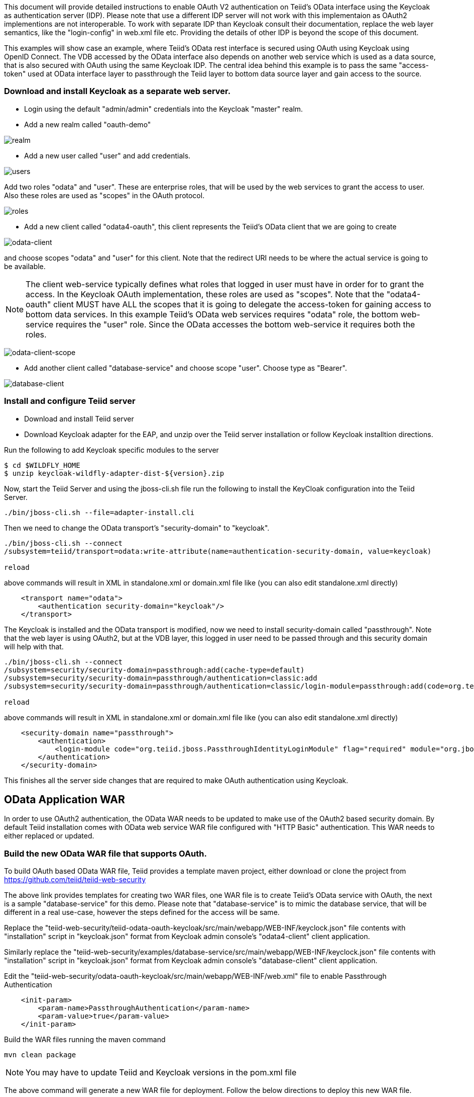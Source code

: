 This document will provide detailed instructions to enable OAuth V2 authentication on Teiid's OData interface using the Keycloak as authentication server (IDP). Please note that use a different IDP server will not work with this implementaion as OAuth2 implementions are not interoperable. To work with separate IDP than Keycloak consult their documentation, replace the web layer semantics, like the "login-config" in web.xml file etc. Providing the details of other IDP is beyond the scope of this document.

This examples will show case an example, where Teiid's OData rest interface is secured using OAuth using Keycloak using OpenID Connect. The VDB accessed by the OData interface also depends on another web service which is used as a data source, that is also secured with OAuth using the same Keycloak IDP. The central idea behind this example is to pass the same "access-token" used at OData interface layer to passthrough the Teiid layer to bottom data source layer and gain access to the source.


=== Download and install Keycloak as a separate web server.

 * Login using the default "admin/admin" credentials into the Keycloak "master" realm.
 * Add a new realm called "oauth-demo"

image:images/realm.png[realm]

 * Add a new user called "user" and add credentials. 

image:images/users.png[users]

Add two roles "odata" and "user". These are enterprise roles, that will be used by the web services to grant the access to user. Also these roles are used as "scopes" in the OAuth protocol.

image:images/roles.png[roles]

 * Add a new client called "odata4-oauth", this client represents the Teiid's OData client that we are going to create

image:images/odata-client.png[odata-client]


and choose scopes "odata" and "user" for this client. Note that the redirect URI needs to be where the actual service is going to be available. 

NOTE: The client web-service typically defines what roles that logged in user must have in order for to grant the access. In the Keycloak OAuth implementation, these roles are used as "scopes". Note that the "odata4-oauth" client MUST have ALL the scopes that it is going to delegate the access-token for gaining access to bottom data services. In this example Teiid's OData web services requires "odata" role, the bottom web-service requires the "user" role. Since the OData accesses the bottom web-service it requires both the roles.

image:images/odata-client-scope.png[odata-client-scope]

 * Add another client called "database-service" and choose scope "user". Choose type as "Bearer".


image:images/database-client.png[database-client]
 
=== Install and configure Teiid server

* Download and install Teiid server
* Download Keycloak adapter for the EAP, and unzip over the Teiid server installation or follow Keycloak installtion directions.


Run the following to add Keycloak specific modules to the server 

[source,sh]
---- 
$ cd $WILDFLY_HOME
$ unzip keycloak-wildfly-adapter-dist-${version}.zip
---- 

Now, start the Teiid Server and using the jboss-cli.sh file run the following to install the KeyCloak configuration into the Teiid Server.

[source,sh]
----
./bin/jboss-cli.sh --file=adapter-install.cli
----

Then we need to change the OData transport’s "security-domain" to "keycloak".

[source,sh]
----
./bin/jboss-cli.sh --connect
/subsystem=teiid/transport=odata:write-attribute(name=authentication-security-domain, value=keycloak)

reload
----

above commands will result in XML in standalone.xml or domain.xml file like (you can also edit standalone.xml directly)

[source,xml]
----
    <transport name="odata">
        <authentication security-domain="keycloak"/>
    </transport>
----

The Keycloak is installed and the OData transport is modified, now we need to install security-domain called "passthrough". Note that the web layer is using OAuth2, but at the VDB layer, this logged in user need to be passed through and this security domain will help with that.

[souce,CLI]
---- 
./bin/jboss-cli.sh --connect
/subsystem=security/security-domain=passthrough:add(cache-type=default) 
/subsystem=security/security-domain=passthrough/authentication=classic:add 
/subsystem=security/security-domain=passthrough/authentication=classic/login-module=passthrough:add(code=org.teiid.jboss.PassthroughIdentityLoginModule, flag=required, module=org.jboss.teiid) 

reload 
---- 

above commands will result in XML in standalone.xml or domain.xml file like (you can also edit standalone.xml directly) 

[source,xml]
----
    <security-domain name="passthrough">
        <authentication>
            <login-module code="org.teiid.jboss.PassthroughIdentityLoginModule" flag="required" module="org.jboss.teiid"/>
        </authentication>
    </security-domain>
----

This finishes all the server side changes that are required to make OAuth authentication using Keycloak.

== OData Application WAR 

In order to use OAuth2 authentication, the OData WAR needs to be updated to make use of the OAuth2 based security domain. By default Teiid installation comes with OData web service WAR file configured with "HTTP Basic" authentication. This WAR needs to either replaced or updated.

=== Build the new OData WAR file that supports OAuth.

To build OAuth based OData WAR file, Teiid provides a template maven project, either download or clone the project from https://github.com/teiid/teiid-web-security 

The above link provides templates for creating two WAR files, one WAR file is to create Teiid's OData service with OAuth, the next is a sample "database-service" for this demo. Please note that "database-service" is to mimic the database service, that will be different in a real use-case, however the steps defined for the access will be same.

Replace the "teiid-web-security/teiid-odata-oauth-keycloak/src/main/webapp/WEB-INF/keyclock.json" file contents with "installation" script in "keycloak.json" format from Keycloak admin console's "odata4-client" client application.

Similarly replace the "teiid-web-security/examples/database-service/src/main/webapp/WEB-INF/keyclock.json" file contents with "installation" script in "keycloak.json" format from Keycloak admin console's "database-client" client application.

Edit the "teiid-web-security/odata-oauth-keycloak/src/main/webapp/WEB-INF/web.xml" file to enable Passthrough Authentication

[source,xml]
----
    <init-param>
        <param-name>PassthroughAuthentication</param-name>
        <param-value>true</param-value>
    </init-param>
----

Build the WAR files running the maven command

[source]
----
mvn clean package
----

NOTE: You may have to update Teiid and Keycloak versions in the pom.xml file

The above command will generate a new WAR file for deployment. Follow the below directions to deploy this new WAR file. 

==== Teiid Server on WildFly 

Replace the <wildfly>/modules/system/layers/dv/org/jboss/teiid/main/deployments/teiid-olingo-odata4.war" file with new WAR file, by executing a command similar to 

----
cp teiid-web-security/odata-oauth-keycloak/target/teiid-odata-oauth-keycloak-{version}.war \
   <wildfly>/modules/system/layers/dv/org/jboss/teiid/main/deployments/teiid-olingo-odata4.war 
----

==== JDV Server 

If you are working with JDV 6.3 server or greater, then run the following CLI script, you may have change the below script to adopt to the correct version of the WAR and directory names where the content is located. 

---- 
undeploy teiid-olingo-odata4.war 
deploy teiid-web-security/odata-oauth-keycloak/target/teiid-odata-oauth-keycloak-{version}.war 
---- 

or overlay the new one using CLI script like

---- 
deployment-overlay add --name=myOverlay --content=/WEB-INF/web.xml=teiid-web-security/odata-oauth-keycloak/src/main/webapp/WEB-INF/web.xml,/WEB-INF/jboss-web.xml=teiid-web-security/odata-oauth-keycloak/src/main/webapp/WEB-INF/jboss-web.xml,/META-INF/MANIFEST.MF=teiid-web-security/odata-oauth-keycloak/src/main/webapp/META-INF/MANIFEST.MF,/WEB-INF/keycloak.json=teiid-web-security/odata-oauth-keycloak/src/main/webapp/WEB-INF/keycloak.json /WEB-INF/lib/teiid-odata-oauth-keycloak-{version}.jar=teiid-web-security/odata-oauth-keycloak/src/main/webapp/WEB-INF/lib/teiid-odata-oauth-keycloak-{version}.jar --deployments=teiid-olingo-odata4.war --redeploy-affected 
----


=== Working with example VDB


[source,xml]
----
<vdb name="oauthdemo" version="1">
    <model visible="true" name="PM1">
        <source name="any" translator-name="loopback"/> 
        <metadata type = "DDL"><![CDATA[        
            CREATE FOREIGN TABLE G1 (e1 integer PRIMARY KEY, e2 varchar(25), e3 double);
        ]]>
        </metadata>
    </model>
</vdb>
----

Start both Keycloak and Teiid Servers. If both of these servers are in the same machine, then we need to offset the ports of Teiid server such that they will not conflict with that of the Keycloak server. For this example, I started the Teiid server as

----
./standalone.sh -c standalone-teiid.xml -Djboss.socket.binding.port-offset=100
----

where all ports are offset by 100. So the management port is 10090 and default JDBC port will be 31100. The Keycloak server is started on default ports.

=== Testing the example

There are two different mechanisms for testing this example. One is purely for testing the using the browser, then other is programatically. Typically using the browser is NOT correct for accessing the Teiid's OData service, but it is shown below for testing purposes.

==== Using the Web Browser

Using the browser issue a query  (the use of browser is needed because, this process does few redirects only browsers can automatically follow)

----
http://localhost:8180/odata4/oauthdemo/PM1/G1
----

The user will be presented with Keycloak based login page, once the credentials are presented the results of the above request are shown.

=== Calling programatically

This process of calling does not need to involve a web-browser, this is typical of scenario where another web-application or mobile application is calling the Teiid's OData web-service to retrieve the data. However in this process, the process of negotiating the "access-token" is externalized and is defined by the IDP, which in this case is Keycloak.

For demonstration purposes we can use CURL to negotiate this token as shown below (client_secret can found the Keycloak admin console under client credentials tab)

[source]
----
curl -v POST http://localhost:8080/auth/realms/oauth-demo/protocol/openid-connect/token  -H "Content-Type: application/x-www-form-urlencoded" -d 'username=user' -d 'password=user' -d 'grant_type=password' -d 'client_id=odata4-oauth' -d 'client_secret=36fdc2b9-d2d3-48df-8eea-99c0e729f525'
----

this should return a JSON payload similar to 

[source]
----
{  "access_token":"eyJhbGciOiJSUzI1NiJ9.eyJqdGkiOiI0YjI4NDMzYS1..",
   "expires_in":300,
   "refresh_expires_in":1800,
   "refresh_token":"eyJhbGciOiJSUzI1NiJ9.eyJqdGkiOiJmY2JmNjY2ZC0xNzIwLTQwODQtOTBiMi0wMjg4ODdhNDkyZWYiLCJl..",
   "token_type":"bearer",
   "id_token":"eyJhbGciOiJSUzI1NiJ9.eyJqdGkiOiIwZjYyNDQ1MS1iNTE0LTQ5YjUtODZlNy1jNTI5MDU2OTI3ZDIiLCJleH..",
   "not-before-policy":0,
   "session-state":"6c8884e8-c5aa-4f7a-a3fe-9a7f6c32658c"
}
----

from the above you can take the "access_token" and issue the query to fetch results like

[source]
----
curl -k -H "Authorization: Bearer eyJhbGciOiJSUzI1NiJ9.eyJqdGkiOiI0YjI4NDMzYS1.." http://localhost:8180/odata4/oauthdemo/PM1/G1
----

You should see same XML response as above. Please note that to programatically achieve the access_token in your own program (not using curl) you can see some suggestions in this document [https://keycloak.gitbooks.io/documentation/server_development/topics/admin-rest-api.html]
